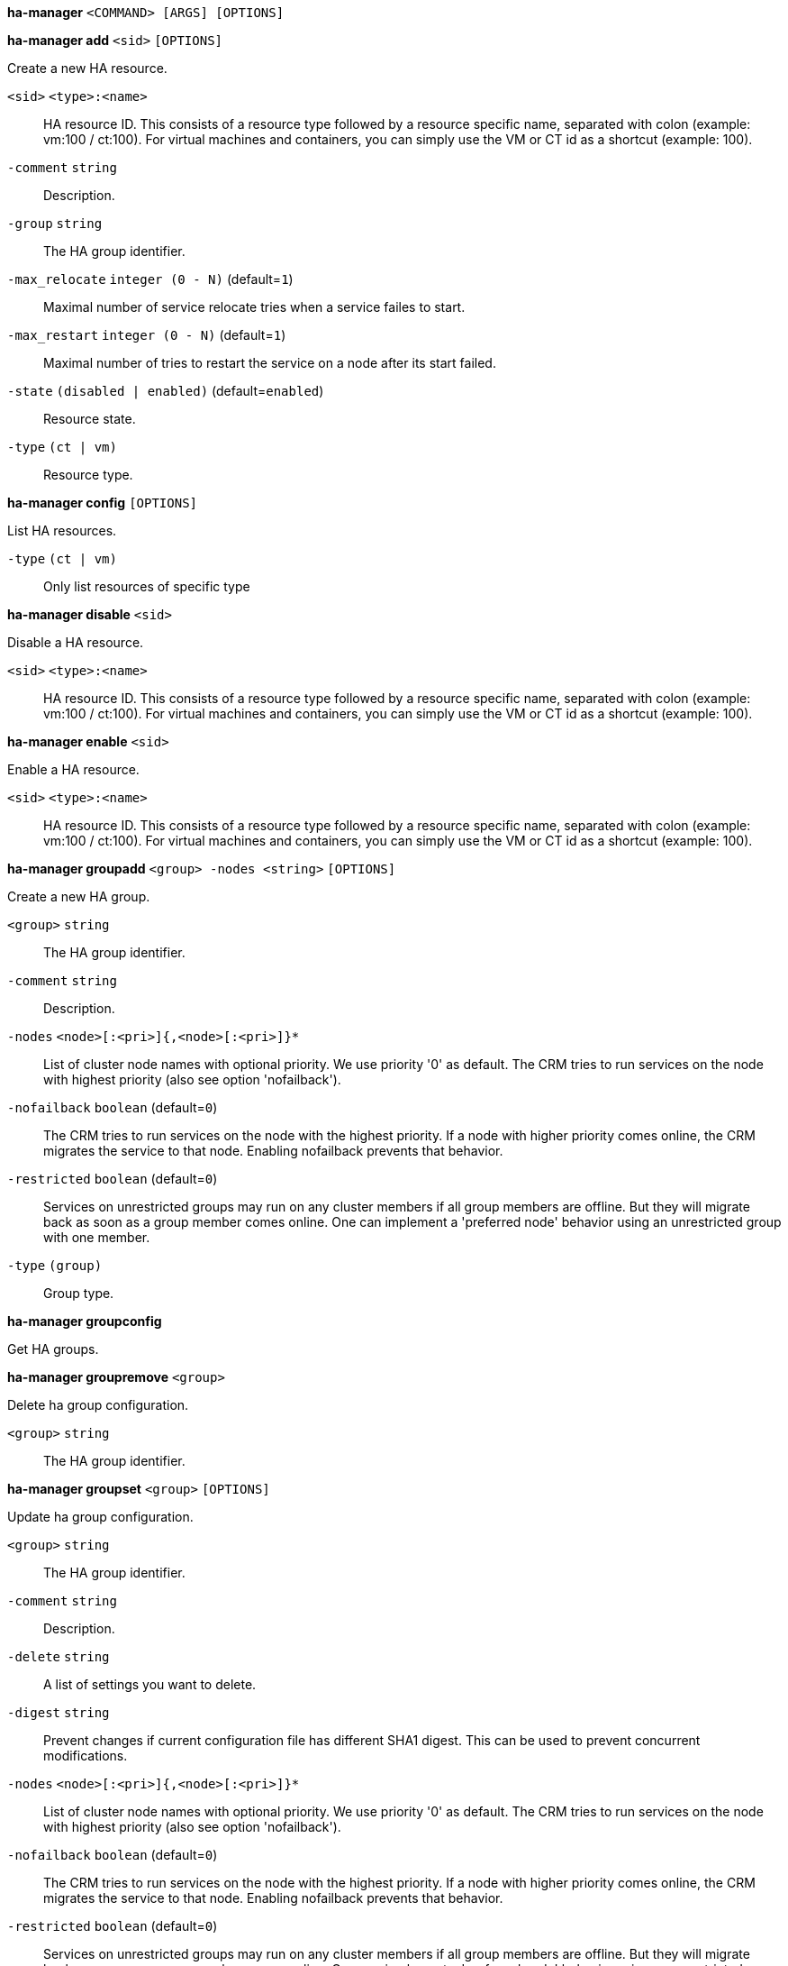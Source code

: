 *ha-manager* `<COMMAND> [ARGS] [OPTIONS]`

*ha-manager add* `<sid>` `[OPTIONS]`

Create a new HA resource.

`<sid>` `<type>:<name>` ::

HA resource ID. This consists of a resource type followed by a resource specific name, separated with colon (example: vm:100 / ct:100). For virtual machines and containers, you can simply use the VM or CT id as a shortcut (example: 100).

`-comment` `string` ::

Description.

`-group` `string` ::

The HA group identifier.

`-max_relocate` `integer (0 - N)` (default=`1`)::

Maximal number of service relocate tries when a service failes to start.

`-max_restart` `integer (0 - N)` (default=`1`)::

Maximal number of tries to restart the service on a node after its start failed.

`-state` `(disabled | enabled)` (default=`enabled`)::

Resource state.

`-type` `(ct | vm)` ::

Resource type.



*ha-manager config* `[OPTIONS]`

List HA resources.

`-type` `(ct | vm)` ::

Only list resources of specific type




*ha-manager disable* `<sid>`

Disable a HA resource.

`<sid>` `<type>:<name>` ::

HA resource ID. This consists of a resource type followed by a resource specific name, separated with colon (example: vm:100 / ct:100). For virtual machines and containers, you can simply use the VM or CT id as a shortcut (example: 100).



*ha-manager enable* `<sid>`

Enable a HA resource.

`<sid>` `<type>:<name>` ::

HA resource ID. This consists of a resource type followed by a resource specific name, separated with colon (example: vm:100 / ct:100). For virtual machines and containers, you can simply use the VM or CT id as a shortcut (example: 100).




*ha-manager groupadd* `<group> -nodes <string>` `[OPTIONS]`

Create a new HA group.

`<group>` `string` ::

The HA group identifier.

`-comment` `string` ::

Description.

`-nodes` `<node>[:<pri>]{,<node>[:<pri>]}*` ::

List of cluster node names with optional priority. We use priority '0' as default. The CRM tries to run services on the node with highest priority (also see option 'nofailback').

`-nofailback` `boolean` (default=`0`)::

The CRM tries to run services on the node with the highest priority. If a node with higher priority comes online, the CRM migrates the service to that node. Enabling nofailback prevents that behavior.

`-restricted` `boolean` (default=`0`)::

Services on unrestricted groups may run on any cluster members if all group members are offline. But they will migrate back as soon as a group member comes online. One can implement a 'preferred node' behavior using an unrestricted group with one member.

`-type` `(group)` ::

Group type.



*ha-manager groupconfig*

Get HA groups.



*ha-manager groupremove* `<group>`

Delete ha group configuration.

`<group>` `string` ::

The HA group identifier.



*ha-manager groupset* `<group>` `[OPTIONS]`

Update ha group configuration.

`<group>` `string` ::

The HA group identifier.

`-comment` `string` ::

Description.

`-delete` `string` ::

A list of settings you want to delete.

`-digest` `string` ::

Prevent changes if current configuration file has different SHA1 digest. This can be used to prevent concurrent modifications.

`-nodes` `<node>[:<pri>]{,<node>[:<pri>]}*` ::

List of cluster node names with optional priority. We use priority '0' as default. The CRM tries to run services on the node with highest priority (also see option 'nofailback').

`-nofailback` `boolean` (default=`0`)::

The CRM tries to run services on the node with the highest priority. If a node with higher priority comes online, the CRM migrates the service to that node. Enabling nofailback prevents that behavior.

`-restricted` `boolean` (default=`0`)::

Services on unrestricted groups may run on any cluster members if all group members are offline. But they will migrate back as soon as a group member comes online. One can implement a 'preferred node' behavior using an unrestricted group with one member.




*ha-manager help* `[<cmd>]` `[OPTIONS]`

Get help about specified command.

`<cmd>` `string` ::

Command name

`-verbose` `boolean` ::

Verbose output format.




*ha-manager migrate* `<sid> <node>`

Request resource migration (online) to another node.

`<sid>` `<type>:<name>` ::

HA resource ID. This consists of a resource type followed by a resource specific name, separated with colon (example: vm:100 / ct:100). For virtual machines and containers, you can simply use the VM or CT id as a shortcut (example: 100).

`<node>` `string` ::

The cluster node name.



*ha-manager relocate* `<sid> <node>`

Request resource relocatzion to another node. This stops the service on the
old node, and restarts it on the target node.

`<sid>` `<type>:<name>` ::

HA resource ID. This consists of a resource type followed by a resource specific name, separated with colon (example: vm:100 / ct:100). For virtual machines and containers, you can simply use the VM or CT id as a shortcut (example: 100).

`<node>` `string` ::

The cluster node name.



*ha-manager remove* `<sid>`

Delete resource configuration.

`<sid>` `<type>:<name>` ::

HA resource ID. This consists of a resource type followed by a resource specific name, separated with colon (example: vm:100 / ct:100). For virtual machines and containers, you can simply use the VM or CT id as a shortcut (example: 100).



*ha-manager set* `<sid>` `[OPTIONS]`

Update resource configuration.

`<sid>` `<type>:<name>` ::

HA resource ID. This consists of a resource type followed by a resource specific name, separated with colon (example: vm:100 / ct:100). For virtual machines and containers, you can simply use the VM or CT id as a shortcut (example: 100).

`-comment` `string` ::

Description.

`-delete` `string` ::

A list of settings you want to delete.

`-digest` `string` ::

Prevent changes if current configuration file has different SHA1 digest. This can be used to prevent concurrent modifications.

`-group` `string` ::

The HA group identifier.

`-max_relocate` `integer (0 - N)` (default=`1`)::

Maximal number of service relocate tries when a service failes to start.

`-max_restart` `integer (0 - N)` (default=`1`)::

Maximal number of tries to restart the service on a node after its start failed.

`-state` `(disabled | enabled)` (default=`enabled`)::

Resource state.




*ha-manager status* `[OPTIONS]`

Display HA manger status.

`-verbose` `boolean` (default=`0`)::

Verbose output. Include complete CRM and LRM status (JSON).




